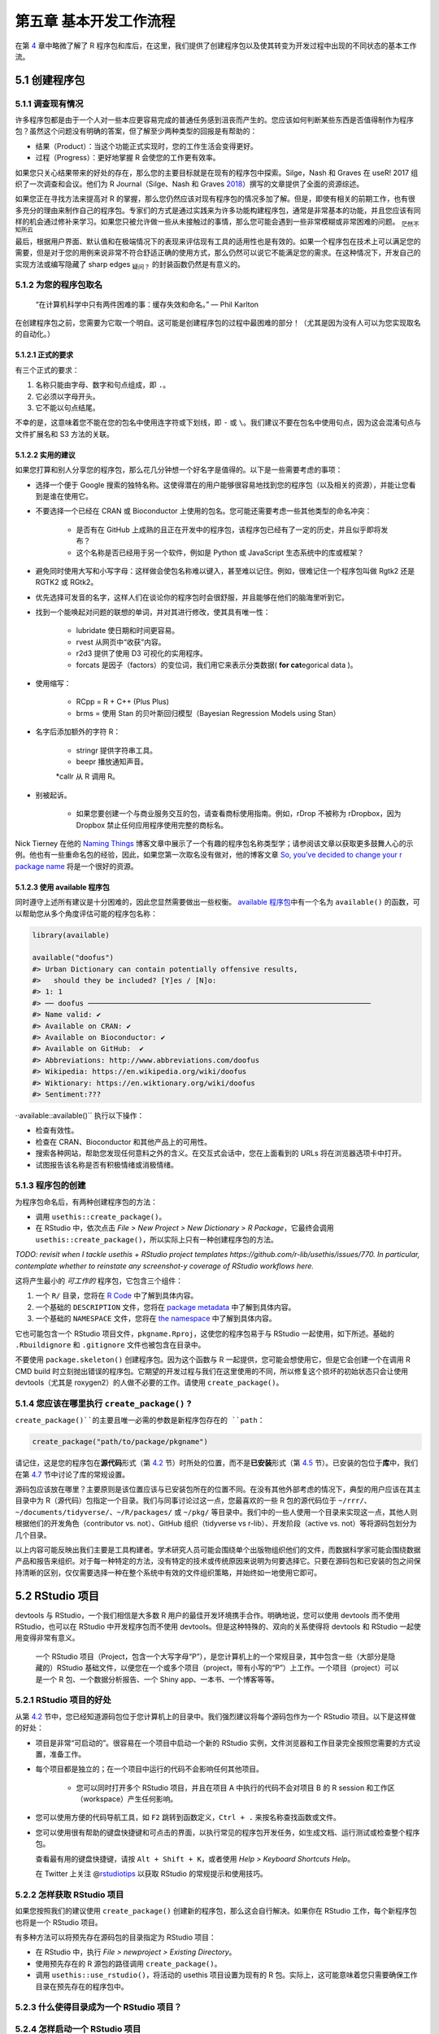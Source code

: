 第五章 基本开发工作流程
==================================

在第 \ `4 <https://r-pkgs.org/package-structure-state.html#package-structure-state>`__\  章中\
略微了解了 R 程序包和库后，在这里，我们提供了创建程序包以及使其转变为开发过程中出现的不同状态的基本工作流。


5.1 创建程序包
--------------------

5.1.1 调查现有情况
.....................

许多程序包都是由于一个人对一些本应更容易完成的普通任务感到沮丧而产生的。您应该如何判断某些东西是否值得制作为程序包？\
虽然这个问题没有明确的答案，但了解至少两种类型的回报是有帮助的：

- 结果（Product）：当这个功能正式实现时，您的工作生活会变得更好。
- 过程（Progress）：更好地掌握 R 会使您的工作更有效率。

如果您只关心结果带来的好处的存在，那么您的主要目标就是在现有的程序包中探索。Silge，Nash 和 Graves 在 useR! 2017 组织了一次调查和会议。\
他们为 R Journal（Silge、Nash 和 Graves \ `2018 <https://r-pkgs.org/workflows101.html#ref-silge-nash-graves>`__\ ）撰写的文章提供了全面的资源综述。

如果您正在寻找方法来提高对 R 的掌握，那么您仍然应该对现有程序包的情况多加了解。但是，即使有相关的前期工作，也有很多充分的理由来制作自己的程序包。\
专家们的方式是通过实践来为许多功能构建程序包，通常是非常基本的功能，并且您应该有同样的机会通过修补来学习。如果您只被允许做一些从未接触过的事情，那么您可能会遇到一些非常模糊或非常困难的问题。 \ :sub:`茫然不知所云`\ 

最后，根据用户界面、默认值和在极端情况下的表现来评估现有工具的适用性也是有效的。如果一个程序包在技术上可以满足您的需要，\
但是对于您的用例来说非常不符合舒适正确的使用方式，那么仍然可以说它不能满足您的需求。在这种情况下，开发自己的实现方法或编写隐藏了 sharp edges \ :sub:`疑问？`\  的封装函数仍然是有意义的。


5.1.2 为您的程序包取名
..............................

    “在计算机科学中只有两件困难的事：缓存失效和命名。” — Phil Karlton

在创建程序包之前，您需要为它取一个明自。这可能是创建程序包的过程中最困难的部分！（尤其是因为没有人可以为您实现取名的自动化。）


5.1.2.1 正式的要求
'''''''''''''''''''''''''

有三个正式的要求：

1. 名称只能由字母、数字和句点组成，即 ``.``。
2. 它必须以字母开头。
3. 它不能以句点结尾。

不幸的是，这意味着您不能在您的包名中使用连字符或下划线，即 ``-`` 或 ``\``。我们建议不要在包名中使用句点，因为这会混淆句点与文件扩展名和 S3 方法的关联。


5.1.2.2 实用的建议
'''''''''''''''''''''''''

如果您打算和别人分享您的程序包，那么花几分钟想一个好名字是值得的。以下是一些需要考虑的事项：

- 选择一个便于 Google 搜索的独特名称。这使得潜在的用户能够很容易地找到您的程序包（以及相关的资源），并能让您看到是谁在使用它。
- 不要选择一个已经在 CRAN 或 Bioconductor 上使用的包名。您可能还需要考虑一些其他类型的命名冲突：

    * 是否有在 GitHub 上成熟的且正在开发中的程序包，该程序包已经有了一定的历史，并且似乎即将发布？
    * 这个名称是否已经用于另一个软件，例如是 Python 或 JavaScript 生态系统中的库或框架？

- 避免同时使用大写和小写字母：这样做会使包名称难以键入，甚至难以记住。例如，很难记住一个程序包叫做 Rgtk2 还是 RGTK2 或 RGtk2。
- 优先选择可发音的名字，这样人们在谈论你的程序包时会很舒服，并且能够在他们的脑海里听到它。
- 找到一个能唤起对问题的联想的单词，并对其进行修改，使其具有唯一性：

    * lubridate 使日期和时间更容易。
    * rvest 从网页中“收获”内容。
    * r2d3 提供了使用 D3 可视化的实用程序。
    * forcats 是因子（factors）的变位词，我们用它来表示分类数据( \ **for cat**\ egorical data )。

- 使用缩写：

    * RCpp = R + C++ (Plus Plus)
    * brms = 使用 Stan 的贝叶斯回归模型（Bayesian Regression Models using Stan）
- 名字后添加额外的字符 R：

    * stringr 提供字符串工具。
    * beepr 播放通知声音。
    *callr 从 R 调用 R。

- 别被起诉。

    * 如果您要创建一个与商业服务交互的包，请查看商标使用指南。例如，rDrop 不被称为 rDropbox，因为 Dropbox 禁止任何应用程序使用完整的商标名。

Nick Tierney 在他的 \ `Naming Things <https://www.njtierney.com/post/2018/06/20/naming-things/>`__\  博客文章中展示了一个有趣的程序包名称类型学；\
请参阅该文章以获取更多鼓舞人心的示例。他也有一些重命名包的经验，因此，如果您第一次取名没有做对，他的博客文章 \ `So, you’ve decided to change your r package name <https://www.njtierney.com/post/2017/10/27/change-pkg-name/>`__\  将是一个很好的资源。


5.1.2.3 使用 available 程序包
'''''''''''''''''''''''''''''''''''

同时遵守上述所有建议是十分困难的，因此您显然需要做出一些权衡。 \ `available 程序包 <https://cran.r-project.org/package=available>`__\ 中有一个名为 ``available()`` 的函数，可以帮助您从多个角度评估可能的程序包名称：

.. code-block:: R

    library(available)

    available("doofus")
    #> Urban Dictionary can contain potentially offensive results,
    #>   should they be included? [Y]es / [N]o:
    #> 1: 1
    #> ── doofus ──────────────────────────────────────────────────────────────────
    #> Name valid: ✔
    #> Available on CRAN: ✔ 
    #> Available on Bioconductor: ✔
    #> Available on GitHub:  ✔ 
    #> Abbreviations: http://www.abbreviations.com/doofus
    #> Wikipedia: https://en.wikipedia.org/wiki/doofus
    #> Wiktionary: https://en.wiktionary.org/wiki/doofus
    #> Sentiment:???

··available::available()`` 执行以下操作：

- 检查有效性。
- 检查在 CRAN、Bioconductor 和其他产品上的可用性。
- 搜索各种网站，帮助您发现任何意料之外的含义。在交互式会话中，您在上面看到的 URLs 将在浏览器选项卡中打开。
- 试图报告该名称是否有积极情绪或消极情绪。


5.1.3 程序包的创建
...........................

为程序包命名后，有两种创建程序包的方法：

- 调用 ``usethis::create_package()``。
- 在 RStudio 中，依次点击 \ *File > New Project > New Dictionary > R Package*\ ，它最终会调用 ``usethis::create_package()``，所以实际上只有一种创建程序包的方法。

\ *TODO: revisit when I tackle usethis + RStudio project templates https://github.com/r-lib/usethis/issues/770. In particular, contemplate whether to reinstate any screenshot-y coverage of RStudio workflows here.*\ 

这将产生最小的 \ *可工作的*\  程序包，它包含三个组件：

1. 一个 ``R/`` 目录，您将在 \ `R Code <https://r-pkgs.org/r.html#r>`__\  中了解到具体内容。
2. 一个基础的 ``DESCRIPTION`` 文件，您将在 \ `package metadata <https://r-pkgs.org/description.html#description>`__\  中了解到具体内容。
3. 一个基础的 ``NAMESPACE`` 文件，您将在 \ `the namespace <https://r-pkgs.org/namespace.html#namespace>`__\  中了解到具体内容。

它也可能包含一个 RStudio 项目文件，``pkgname.Rproj``，这使您的程序包易于与 RStudio 一起使用，如下所述。基础的 ``.Rbuildignore`` 和 ``.gitignore`` 文件也被包含在目录中。

不要使用 ``package.skeleton()`` 创建程序包。因为这个函数与 R 一起提供，您可能会想使用它，但是它会创建一个在调用 R CMD build 时立刻抛出错误的程序包。\
它期望的开发过程与我们在这里使用的不同，所以修复这个损坏的初始状态只会让使用 devtools（尤其是 roxygen2）的人做不必要的工作。请使用 ``create_package()``。


5.1.4 您应该在哪里执行 ``create_package()`` ?
...........................................................

``create_package()``的主要且唯一必需的参数是新程序包存在的 ``path``：

.. code-block:: R

    create_package("path/to/package/pkgname")

请记住，这是您的程序包在\ **源代码**\ 形式（第 \ `4.2 <https://r-pkgs.org/package-structure-state.html#source-package>`__\  节）时所处的位置，\
而不是\ **已安装**\ 形式（第 \ `4.5 <https://r-pkgs.org/package-structure-state.html#installed-package>`__\  节）。\
已安装的包位于\ **库**\ 中，我们在第 \ `4.7 <https://r-pkgs.org/package-structure-state.html#library>`__\  节中讨论了库的常规设置。

源码包应该放在哪里？主要原则是该位置应该与已安装包所在的位置不同。在没有其他外部考虑的情况下，典型的用户应该在其主目录中为 R（源代码）包指定一个目录。\
我们与同事讨论过这一点，您最喜欢的一些 R 包的源代码位于 ``~/rrr/``、``~/documents/tidyverse/``、``~/R/packages/`` 或 ``~/pkg/`` 等目录中。\
我们中的一些人使用一个目录来实现这一点，其他人则根据他们的开发角色（contributor vs. not）、GitHub 组织（tidyverse vs r-lib）、开发阶段（active vs. not）等将源码包划分为几个目录。

以上内容可能反映出我们主要是工具构建者。学术研究人员可能会围绕单个出版物组织他们的文件，而数据科学家可能会围绕数据产品和报告来组织。\
对于每一种特定的方法，没有特定的技术或传统原因来说明为何要选择它。只要在源码包和已安装的包之间保持清晰的区别，仅仅需要选择一种在整个系统中有效的文件组织策略，并始终如一地使用它即可。


5.2 RStudio 项目
---------------------------

devtools 与 RStudio，一个我们相信是大多数 R 用户的最佳开发环境携手合作。明确地说，您可以使用 devtools 而不使用 RStudio，也可以在 RStudio 中开发程序包而不使用 devtools。但是这种特殊的、双向的关系使得将 devtools 和 RStudio 一起使用变得非常有意义。

    .. |Logo| image:: ./Image/Chapter_1/rstudio.png
        :width: 220.6
        :height: 255.7
        :scale: 50
    
    |Logo|

    一个 RStudio 项目（Project，包含一个大写字母“P”），是您计算机上的一个常规目录，其中包含一些（大部分是隐藏的）RStudio 基础文件，\
    以便您在一个或多个项目（project，带有小写的“P”）上工作。一个项目（project）可以是一个 R 包、一个数据分析报告、一个 Shiny app、一本书、一个博客等等。


5.2.1 RStudio 项目的好处
...............................

从第 \ `4.2 <https://r-pkgs.org/package-structure-state.html#source-package>`__\  节中，您已经知道源码包位于您计算机上的目录中。我们强烈建议将每个源码包作为一个 RStudio 项目。以下是这样做的好处：

- 项目是非常“可启动的”。很容易在一个项目中启动一个新的 RStudio 实例，文件浏览器和工作目录完全按照您需要的方式设置，准备工作。
- 每个项目都是独立的；在一个项目中运行的代码不会影响任何其他项目。

    * 您可以同时打开多个 RStudio 项目，并且在项目 A 中执行的代码不会对项目 B 的 R session 和工作区（workspace）产生任何影响。

- 您可以使用方便的代码导航工具，如 ``F2`` 跳转到函数定义，``Ctrl + .`` 来按名称查找函数或文件。
- 您可以使用很有帮助的键盘快捷键和可点击的界面，以执行常见的程序包开发任务，如生成文档、运行测试或检查整个程序包。

.. image:: ./Image/Chapter_5/keyboard-shortcuts.png

\
    .. |Logo| image:: ./Image/Chapter_1/rstudio.png
        :width: 220.6
        :height: 255.7
        :scale: 50
    
    |Logo|

    查看最有用的键盘快捷键，请按 ``Alt + Shift + K``，或者使用 \ *Help > Keyboard Shortcuts Help*\ 。

    .. |Logo| image:: ./Image/Chapter_1/rstudio.png
        :width: 220.6
        :height: 255.7
        :scale: 50
    
    |Logo|

    在 Twitter 上关注 @\ `rstudiotips <https://twitter.com/rstudiotips>`__\  以获取 RStudio 的常规提示和使用技巧。


5.2.2 怎样获取 RStudio 项目
................................

如果您按照我们的建议使用 ``create_package()`` 创建新的程序包，那么这会自行解决。如果你在 RStudio 工作，每个新程序包也将是一个 RStudio 项目。

有多种方法可以将预先存在源码包的目录指定为 RStudio 项目：

- 在 RStudio 中，执行 \ *File > newproject > Existing Directory*\ 。
- 使用预先存在的 R 源包的路径调用 ``create_package()``。
- 调用 ``usethis::use_rstudio()``，将活动的 usethis 项目设置为现有的 R 包。实际上，这可能意味着您只需要确保工作目录在预先存在的程序包中。


5.2.3 什么使得目录成为一个 RStudio 项目？
..........................................

.. image:: ./Image/Chapter_5/project-options-1.png

.. image:: ./Image/Chapter_5/project-options-2.png


5.2.4 怎样启动一个 RStudio 项目
....................................

5.2.5 RStudio Project vs. active usethis project
.............................................................

5.3 工作目录和文件路径规范
-----------------------------------

5.4 使用 ``load_all()`` 测试函数
-------------------------------------

5.4.1 ``load_all()`` 的好处
..................................

5.4.2 其它调用 ``load_all()`` 的方法
..........................................

.. image:: ./Image/Chapter_5/loading.png


参考文献
------------

Silge, Julia, John C. Nash, and Spencer Graves. 2018. “Navigating the R Package Universe.” The R Journal 10 (2):558–63. https://doi.org/10.32614/RJ-2018-058.

.. rubric:: 脚注

